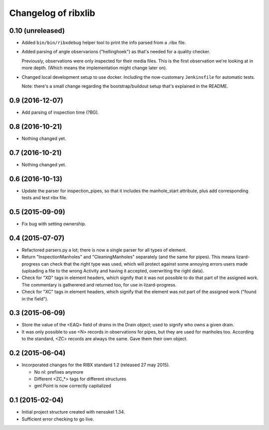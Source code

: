 Changelog of ribxlib
===================================================


0.10 (unreleased)
-----------------

- Added ``bin/bin/ribxdebug`` helper tool to print the info parsed from a
  .ribx file.

- Added parsing of angle observarions ("hellinghoek") as that's needed for a
  quality checker.

  Previously, observations were only inspected for their media files. This is
  the first observation we're looking at in more depth. (Which means the
  implementation might change later on).

- Changed local development setup to use docker. Including the now-customary
  ``Jenkinsfile`` for automatic tests.

  Note: there's a small change regarding the bootstrap/buildout setup that's
  explained in the README.


0.9 (2016-12-07)
----------------

- Add parsing of inspection time (?BG).


0.8 (2016-10-21)
----------------

- Nothing changed yet.


0.7 (2016-10-21)
----------------

- Nothing changed yet.


0.6 (2016-10-13)
----------------

- Update the parser for inspection_pipes, so that it includes the
  manhole_start attribute, plus add corresponding tests and test ribx file.


0.5 (2015-09-09)
----------------

- Fix bug with setting ownership.


0.4 (2015-07-07)
----------------

- Refactored parsers.py a lot; there is now a single parser for
  all types of element.

- Return "InspectionManholes" and "CleaningManholes" separately (and
  the same for pipes). This means lizard-progress can check that the
  right type was used, which will protect against some annoying errors
  users made (uploading a file to the wrong Activity and having it
  accepted, overwriting the right data).

- Check for "XD" tags in element headers, which signify that it was not
  possible to do that part of the assigned work. The commentary is
  gatherered and returned too, for use in lizard-progress.

- Check for "XC" tags in element headers, which signify that the element
  was not part of the assigned work ("found in the field").


0.3 (2015-06-09)
----------------

- Store the value of the <EAQ> field of drains in the Drain object;
  used to signify who owns a given drain.

- It was only possible to use <N> records in observations for pipes,
  but they are used for manholes too. According to the standard, <ZC>
  records are always the same. Gave them their own object.


0.2 (2015-06-04)
----------------

- Incorporated changes for the RIBX standard 1.2 (released 27 may 2015).

  * No nl: prefixes anymore
  * Different <ZC_*> tags for different structures
  * gml:Point is now correctly capitalized


0.1 (2015-02-04)
----------------

- Initial project structure created with nensskel 1.34.

- Sufficient error checking to go live.
